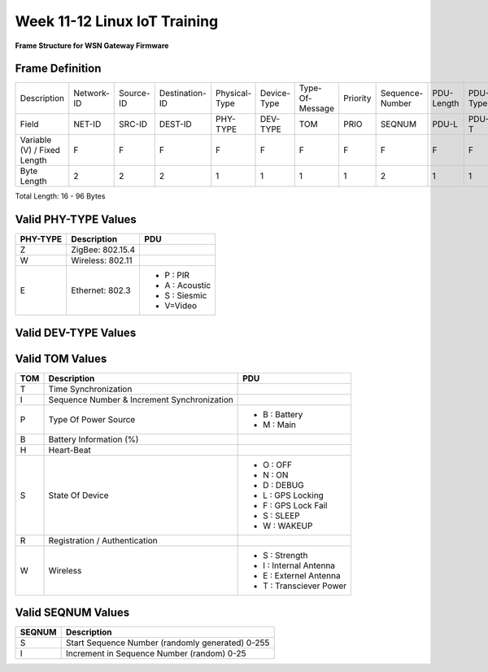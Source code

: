 .. _week-12:

Week 11-12 Linux IoT Training
*****************************

.. _GW_frame_:
.. figure::  images/GW_FRAME_LIT.png
   :align:   center

   **Frame Structure for WSN Gateway Firmware**

Frame Definition
================


===========================     ========== ========= ============== ============= =========== =============== ======== =============== ========== ======== === =========
Description			Network-ID Source-ID Destination-ID Physical-Type Device-Type Type-Of-Message Priority Sequence-Number PDU-Length PDU-Type PDU Encrytion 
Field				NET-ID     SRC-ID    DEST-ID        PHY-TYPE      DEV-TYPE    TOM             PRIO     SEQNUM          PDU-L       PDU-T   PDU ECC
Variable (V) / Fixed Length     F          F         F              F             F           F               F        F               F           F       V   V
Byte Length                     2          2         2              1             1           1               1        2               1           1       80  2

===========================     ========== ========= ============== ============= =========== =============== ======== =============== ========== ======== === =========

Total Length: 16 - 96 Bytes                                         


Valid PHY-TYPE Values
=====================

========     ================   ==============================================
PHY-TYPE     Description	PDU
========     ================   ==============================================
Z            ZigBee: 802.15.4   
W            Wireless: 802.11
E            Ethernet: 802.3    - P : PIR 
                                - A : Acoustic
                                - S : Siesmic
                                - V=Video   

========     ================   ==============================================


Valid DEV-TYPE Values
=====================

========     ================   
DEV-TYPE     Description
========     ================   
S            Sensor
R            Router
G            Gateway
C            Client-Computer

========     =================


Valid TOM Values
================

================	===========================================  =======================================================================================
TOM     		Description				     PDU
================	===========================================  =======================================================================================
T			Time Synchronization
I			Sequence Number & Increment Synchronization  
P			Type Of Power Source                         - B : Battery
								     - M : Main
B			Battery Information (%)			     
H			Heart-Beat
S			State Of Device                              - O : OFF 
								     - N : ON 
								     - D : DEBUG 
								     - L : GPS Locking 
                                                                     - F : GPS Lock Fail 
                                                                     - S : SLEEP 
                                                                     - W : WAKEUP 
R			Registration / Authentication                
W			Wireless                                     - S : Strength 
								     - I : Internal Antenna 
                                                                     - E : Externel Antenna 
                                                                     - T : Transciever Power

================	===========================================  =======================================================================================


Valid SEQNUM Values
===================

========  ================================================
SEQNUM    Description
========  ================================================
S         Start Sequence Number (randomly generated) 0-255
I         Increment in Sequence Number (random) 0-25

========  ================================================







